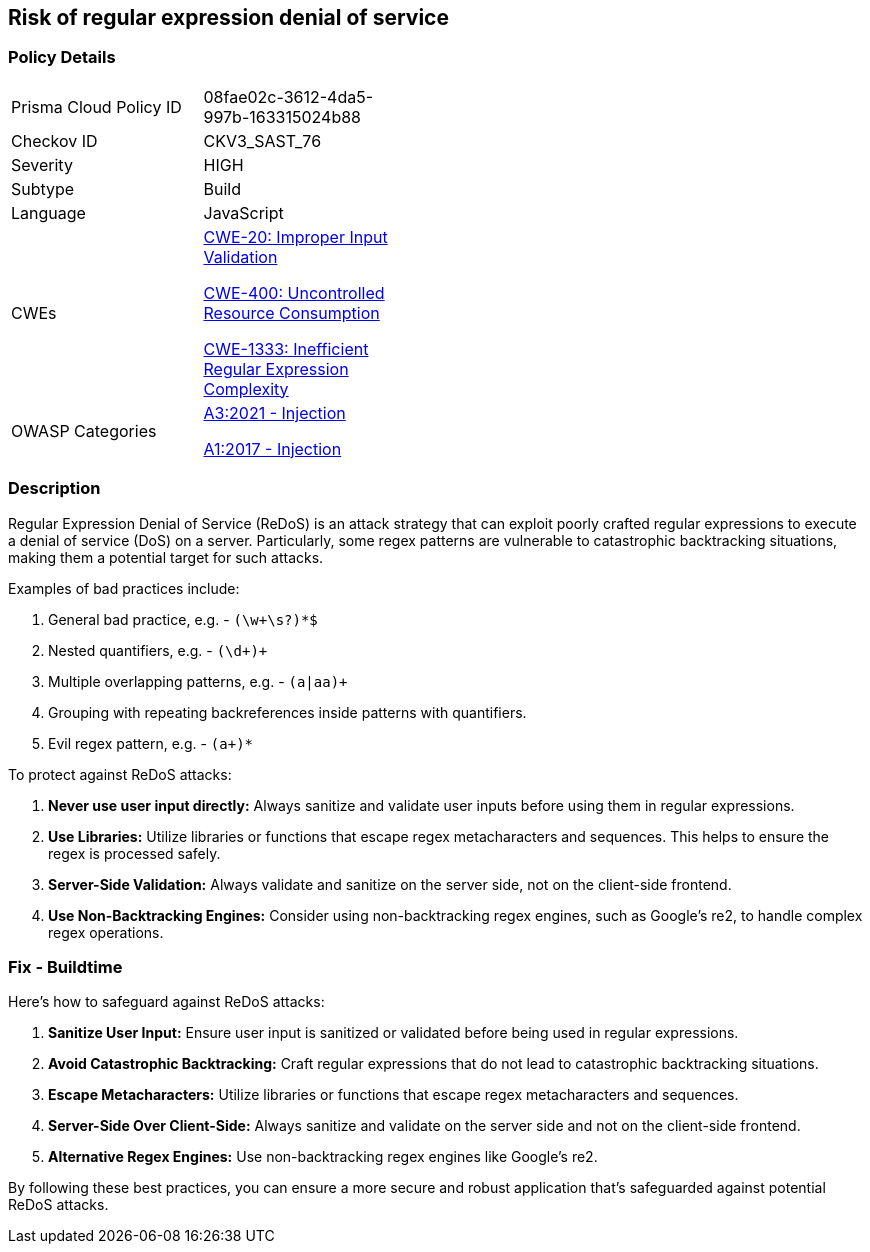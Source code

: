 == Risk of regular expression denial of service

=== Policy Details

[width=45%]
[cols="1,1"]
|=== 
|Prisma Cloud Policy ID 
| 08fae02c-3612-4da5-997b-163315024b88

|Checkov ID 
|CKV3_SAST_76

|Severity
|HIGH

|Subtype
|Build

|Language
|JavaScript

|CWEs
a|https://cwe.mitre.org/data/definitions/20.html[CWE-20: Improper Input Validation]

https://cwe.mitre.org/data/definitions/400.html[CWE-400: Uncontrolled Resource Consumption]

https://cwe.mitre.org/data/definitions/1333.html[CWE-1333: Inefficient Regular Expression Complexity]

|OWASP Categories
a|https://owasp.org/www-project-top-ten/2017/A3_2017-Sensitive_Data_Exposure[A3:2021 - Injection]

https://owasp.org/www-project-top-ten/2017/A1_2017-Injection[A1:2017 - Injection]

|=== 

=== Description

Regular Expression Denial of Service (ReDoS) is an attack strategy that can exploit poorly crafted regular expressions to execute a denial of service (DoS) on a server. Particularly, some regex patterns are vulnerable to catastrophic backtracking situations, making them a potential target for such attacks.

Examples of bad practices include:

1. General bad practice, e.g. - `(\w+\s?)*$`
2. Nested quantifiers, e.g. - `(\d+)+`
3. Multiple overlapping patterns, e.g. - `(a|aa)+`
4. Grouping with repeating backreferences inside patterns with quantifiers.
5. Evil regex pattern, e.g. - `(a+)*`

To protect against ReDoS attacks:

1. **Never use user input directly:** Always sanitize and validate user inputs before using them in regular expressions.
2. **Use Libraries:** Utilize libraries or functions that escape regex metacharacters and sequences. This helps to ensure the regex is processed safely.
3. **Server-Side Validation:** Always validate and sanitize on the server side, not on the client-side frontend.
4. **Use Non-Backtracking Engines:** Consider using non-backtracking regex engines, such as Google's re2, to handle complex regex operations.

=== Fix - Buildtime

Here's how to safeguard against ReDoS attacks:

1. **Sanitize User Input:** Ensure user input is sanitized or validated before being used in regular expressions.
2. **Avoid Catastrophic Backtracking:** Craft regular expressions that do not lead to catastrophic backtracking situations.
3. **Escape Metacharacters:** Utilize libraries or functions that escape regex metacharacters and sequences.
4. **Server-Side Over Client-Side:** Always sanitize and validate on the server side and not on the client-side frontend.
5. **Alternative Regex Engines:** Use non-backtracking regex engines like Google's re2.

By following these best practices, you can ensure a more secure and robust application that's safeguarded against potential ReDoS attacks.
